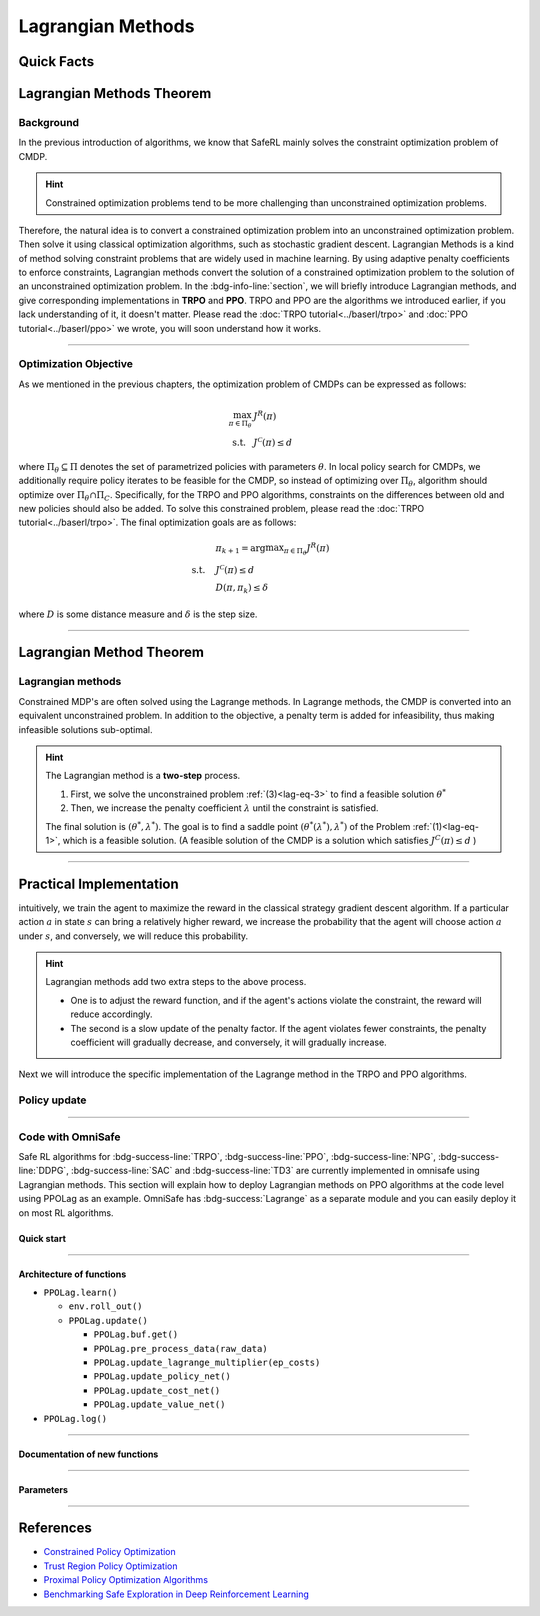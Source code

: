 Lagrangian Methods
==================

Quick Facts
-----------

.. card::
    :class-card: sd-outline-info  sd-rounded-1
    :class-body: sd-font-weight-bold

    #. Lagrangian Method can be applied to almost :bdg-info-line:`any` RL algorithm.
    #. Lagrangian Method turns :bdg-danger-line:`unsafe` algorithm to a :bdg-info-line:`safe` one.
    #. The OmniSafe implementation of Lagrangian Methods covers up to 6 kinds of :bdg-info-line:`on policy` and :bdg-info-line:`off policy` algorithm.



Lagrangian Methods Theorem
--------------------------

Background
~~~~~~~~~~

In the previous introduction of algorithms,
we know that SafeRL mainly solves the constraint optimization problem of CMDP.

.. hint::

    Constrained optimization problems tend to be more challenging than unconstrained optimization problems.

Therefore, the natural idea is to convert a constrained optimization problem into an unconstrained optimization problem.
Then solve it using classical optimization algorithms,
such as stochastic gradient descent.
Lagrangian Methods is a kind of method solving constraint problems that are widely used in machine learning.
By using adaptive penalty coefficients to enforce constraints,
Lagrangian methods convert the solution of a constrained optimization problem to the solution of an unconstrained optimization problem.
In the :bdg-info-line:`section`, we will briefly introduce Lagrangian methods,
and give corresponding implementations in **TRPO** and **PPO**.
TRPO and PPO are the algorithms we introduced earlier,
if you lack understanding of it, it doesn't matter.
Please read the :doc:`TRPO tutorial<../baserl/trpo>` and :doc:`PPO tutorial<../baserl/ppo>` we wrote,
you will soon understand how it works.

.. grid:: 2

    .. grid-item::
        :columns: 12 6 6 6

        .. card::
            :class-header: sd-bg-primary sd-text-white sd-font-weight-bold
            :class-card: sd-outline-primary  sd-rounded-1 sd-font-weight-bold

            Advantages of Lagrangian Methods
            ^^^
            -  Relatively simple to implement.

            -  The principle is straightforward to understand.

            -  Can be applied to a variety of algorithms.

            -  Highly scalable.

    .. grid-item::
        :columns: 12 6 6 6

        .. card::
            :class-header: sd-bg-warning sd-text-white sd-font-weight-bold
            :class-card: sd-outline-warning  sd-rounded-1 sd-font-weight-bold

            Problems of Lagrangian Methods
            ^^^
            -  Different hyper-parameters need to be set for different tasks.

            -  Not necessarily valid for all tasks.

            -  Problems of overshoot.

            -  Difficult to handle multiple cost tasks directly.

------

Optimization Objective
~~~~~~~~~~~~~~~~~~~~~~

As we mentioned in the previous chapters, the optimization problem of CMDPs can be expressed as follows:

.. _`lag-eq-1`:

.. math::

    \max_{\pi \in \Pi_\theta} &J^R(\pi) \\
    \text {s.t.}~~& J^{\mathcal{C}}(\pi) \leq d


where :math:`\Pi_\theta \subseteq \Pi` denotes the set of parametrized policies with parameters :math:`\theta`.
In local policy search for CMDPs,
we additionally require policy iterates to be feasible for the CMDP,
so instead of optimizing over :math:`\Pi_\theta`,
algorithm should optimize over :math:`\Pi_\theta \cap \Pi_C`.
Specifically, for the TRPO and PPO algorithms,
constraints on the differences between old and new policies should also be added.
To solve this constrained problem, please read the :doc:`TRPO tutorial<../baserl/trpo>`.
The final optimization goals are as follows:

.. _`lag-eq-2`:

.. math::

    &\pi_{k+1}=\arg \max _{\pi \in \Pi_\theta} J^R(\pi) \\
    \text { s.t. } ~~ &J^{\mathcal{C}}(\pi) \leq d \\
    &D\left(\pi, \pi_k\right) \leq \delta


where :math:`D` is some distance measure and :math:`\delta` is the step size.

------

Lagrangian Method Theorem
-------------------------

Lagrangian methods
~~~~~~~~~~~~~~~~~~

Constrained MDP's are often solved using the Lagrange methods.
In Lagrange methods, the CMDP is converted into an equivalent unconstrained problem.
In addition to the objective, a penalty term is added for infeasibility,
thus making infeasible solutions sub-optimal.

.. card::
    :class-header: sd-bg-info  sd-text-white sd-font-weight-bold
    :class-card: sd-outline-info  sd-rounded-1
    :class-footer: sd-font-weight-bold
    :link: lagrange_theorem
    :link-type: ref

    Theorem 1
    ^^^
    Given a CMDP, the unconstrained problem can be written as:

    .. _`lag-eq-3`:

    .. math::

        \min _{\lambda \geq 0} \max _\theta G(\lambda, \theta)=\min _{\lambda \geq 0} \max _\theta [J^R(\pi)-\lambda J^C(\pi)]


    where :math:`G` is the Lagrangian and :math:`\lambda \geq 0` is the Lagrange multiplier (a penalty coefficient).
    Notice, as :math:`\lambda` increases, the solution to the Problem :ref:`(1)<lag-eq-1>` converges to that of the Problem :ref:`(3)<lag-eq-3>`.
    +++
    The theorem base of :bdg-info:`Theorem 1` can be found in :bdg-info-line:`Lagrange Duality`, click this card to jump to view.

.. hint::

        The Lagrangian method is a **two-step** process.

        #. First, we solve the unconstrained problem :ref:`(3)<lag-eq-3>` to find a feasible solution :math:`\theta^*`
        #. Then, we increase the penalty coefficient :math:`\lambda` until the constraint is satisfied.

        The final solution is :math:`\left(\theta^*, \lambda^*\right)`.
        The goal is to find a saddle point :math:`\left(\theta^*\left(\lambda^*\right), \lambda^*\right)` of the Problem :ref:`(1)<lag-eq-1>`,
        which is a feasible solution. (A feasible solution of the CMDP is a solution which satisfies :math:`J^C(\pi) \leq d` )

------

Practical Implementation
------------------------

intuitively, we train the agent to maximize the reward in the classical strategy gradient descent algorithm.
If a particular action :math:`a` in state :math:`s` can bring a relatively higher reward,
we increase the probability that the agent will choose action :math:`a` under :math:`s`,
and conversely, we will reduce this probability.

.. hint::

    Lagrangian methods add two extra steps to the above process.

    - One is to adjust the reward function,
      and if the agent's actions violate the constraint, the reward will reduce accordingly.
    - The second is a slow update of the penalty factor.
      If the agent violates fewer constraints, the penalty coefficient will gradually decrease,
      and conversely, it will gradually increase.

Next we will introduce the specific implementation of the Lagrange method in the TRPO and PPO algorithms.

Policy update
~~~~~~~~~~~~~

.. tab-set::

    .. tab-item:: Fast Step

        .. card::
            :class-header: sd-bg-success sd-text-white sd-font-weight-bold
            :class-card: sd-outline-info  sd-rounded-1
            :class-footer: sd-font-weight-bold

            Surrogate function update
            ^^^
            Previously, in TRPO and PPO, we used to have the agent sample a series of data from the environment,
            and at the end of the episode, use this data to update the agent several times,
            as described in Problem :ref:`(2)<lag-eq-2>`.
            With the addition of the Lagrange method,
            we need to make a change to the original surrogate function, as it is shown below:

            .. math::

                \max _{\pi \in \prod_\theta}[J^R(\pi)-\lambda J^C(\pi)] \\
                \text { s.t. } D\left(\pi, \pi_k\right) \leq \delta


            In a word, we only need to punish the agent with its reward by
            :math:`\lambda` with each step of updates. In fact, this is just a minor
            change made on TRPO and PPO.

    .. tab-item:: Slow Step

        .. card::
            :class-header: sd-bg-success  sd-text-white sd-font-weight-bold
            :class-card:  sd-outline-info  sd-rounded-1
            :class-footer: sd-font-weight-bold

            Lagrange multiplier update
            ^^^
            After all rounds of policy updates to the agent are complete, We will
            perform an update on the Lagrange multiplier that is:

            .. math::

                \min _\lambda(1-\lambda) [J^R(\pi)-\lambda J^C(\pi)] \\
                \text { s.t. } \lambda \geq 0


            Specifically, on the :math:`k^{t h}` update, the above align is often
            written as below in the actual calculation process:

            .. math::

                \lambda_{k+1}=\max \left(\lambda_k+ \eta_\lambda\left(J^C(\pi)-d\right), 0\right)


            where :math:`\eta_\lambda` is the learning rate of :math:`\lambda`.

            Ultimately, we only need to add the above two steps to the TRPO and PPO;
            then we will get the TRPO-lag and the PPO-lag.

            .. attention::
                :class: warning

                In practice, We often need to manually set the initial value of as well as the learning rate.
                Unfortunately, Lagrange algorithms are algorithms that **are sensitive to hyperparameter selection**.

                - If the initial value of :math:`\lambda` or learning rate is chosen to be large,
                  the agent may suffer from a low reward.
                - Else, it may violate the constraints.

                So we often struggle to choose a compromise hyperparameter to balance reward and constraints.

------

Code with OmniSafe
~~~~~~~~~~~~~~~~~~

Safe RL algorithms for :bdg-success-line:`TRPO`, :bdg-success-line:`PPO`, :bdg-success-line:`NPG`, :bdg-success-line:`DDPG`, :bdg-success-line:`SAC` and :bdg-success-line:`TD3` are currently implemented in omnisafe using Lagrangian methods.
This section will explain how to deploy Lagrangian methods on PPO algorithms at the code level using PPOLag as an example.
OmniSafe has :bdg-success:`Lagrange` as a separate module and you can easily deploy it on most RL algorithms.

Quick start
"""""""""""

.. card::
    :class-header: sd-bg-success sd-text-white sd-font-weight-bold
    :class-card: sd-outline-success  sd-rounded-1 sd-font-weight-bold
    :class-footer: sd-font-weight-bold

    Run PPOLag in Omnisafe
    ^^^
    Here are 3 ways to run PPOLag in OmniSafe:

    * Run Agent from preset yaml file
    * Run Agent from custom config dict
    * Run Agent from custom terminal config

    .. tab-set::

        .. tab-item:: Yaml file style

            .. code-block:: python
                :linenos:

                import omnisafe


                env_id = 'SafetyPointGoal1-v0'

                agent = omnisafe.Agent('PPOLag', env_id)
                agent.learn()

        .. tab-item:: Config dict style

            .. code-block:: python
                :linenos:

                import omnisafe


                env_id = 'SafetyPointGoal1-v0'
                custom_cfgs = {
                    'train_cfgs': {
                        'total_steps': 1024000,
                        'vector_env_nums': 1,
                        'parallel': 1,
                    },
                    'algo_cfgs': {
                        'update_cycle': 2048,
                        'update_iters': 1,
                    },
                    'logger_cfgs': {
                        'use_wandb': False,
                    },
                }

                agent = omnisafe.Agent('PPOLag', env_id, custom_cfgs=custom_cfgs)
                agent.learn()


        .. tab-item:: Terminal config style

            We use ``train_on_policy.py`` as the entrance file. You can train the agent with PPOLag simply using ``train_on_policy.py``, with arguments about PPOLag and environments does the training.
            For example, to run PPOLag in SafetyPointGoal1-v0 , with 4 cpu cores and seed 0, you can use the following command:

            .. code-block:: bash
                :linenos:

                cd examples
                python train_policy.py --algo PPOLag --env-id SafetyPointGoal1-v0 --parallel 1 --total-steps 1024000 --device cpu --vector-env-nums 1 --torch-threads 1

------

Architecture of functions
"""""""""""""""""""""""""

-  ``PPOLag.learn()``

   - ``env.roll_out()``
   - ``PPOLag.update()``

     - ``PPOLag.buf.get()``
     - ``PPOLag.pre_process_data(raw_data)``
     - ``PPOLag.update_lagrange_multiplier(ep_costs)``
     - ``PPOLag.update_policy_net()``
     - ``PPOLag.update_cost_net()``
     - ``PPOLag.update_value_net()``


- ``PPOLag.log()``

------

Documentation of new functions
""""""""""""""""""""""""""""""

.. tab-set::

    .. tab-item:: PPOLag.compute_loss_pi(data: dict)

        .. card::
            :class-header: sd-bg-success sd-text-white sd-font-weight-bold
            :class-card: sd-outline-success  sd-rounded-1 sd-font-weight-bold
            :class-footer: sd-font-weight-bold

            PPOLag.compute_loss_pi(data: dict)
            ^^^
            Compute the loss of policy network, flowing the next steps:

            (1) Compute the clip surrogate function.

            .. code-block:: python
                :linenos:

                dist, _log_p = self.ac.pi(data['obs'], data['act'])
                ratio = torch.exp(_log_p - data['log_p'])
                ratio_clip = torch.clamp(ratio, 1 - self.clip, 1 + self.clip)
                loss_pi = -(torch.min(ratio * data['adv'], ratio_clip * data['adv'])).mean()
                loss_pi -= self.entropy_coef * dist.entropy().mean()


            (2) Punish the actor for violating the constraint.

            .. code-block:: python
                :linenos:

                penalty = self.lambda_range_projection(self.lagrangian_multiplier).item()
                loss_pi += penalty * ((ratio * data['cost_adv']).mean())
                loss_pi /= 1 + penalty


    .. tab-item:: Lagrange.update_lagrange_multiplier(ep_costs: float)

        .. card::
            :class-header: sd-bg-success sd-text-white sd-font-weight-bold
            :class-card: sd-outline-success  sd-rounded-1 sd-font-weight-bold
            :class-footer: sd-font-weight-bold

            Lagrange.update_lagrange_multiplier(ep_costs: float)
            ^^^
            Update Lagrange multiplier (:math:`\lambda`)

            .. hint::
                ``ep_costs`` obtained from: ``self.logger.get_stats('EpCost')[0]``
                are already averaged across MPI processes.

            .. code-block:: python
                :linenos:

                self.lambda_optimizer.zero_grad()
                lambda_loss = self.compute_lambda_loss(ep_costs)
                lambda_loss.backward()
                self.lambda_optimizer.step()
                self.lagrangian_multiplier.data.clamp_(0)

            .. hint::
                ``self.lagrangian_multiplier.data.clamp_(0)`` is used to avoid negative values of :math:`\lambda`

------

Parameters
""""""""""

.. tab-set::

    .. tab-item:: Specific Parameters

        .. card::
            :class-header: sd-bg-success sd-text-white sd-font-weight-bold
            :class-card: sd-outline-success  sd-rounded-1 sd-font-weight-bold
            :class-footer: sd-font-weight-bold

            Specific Parameters
            ^^^
            -  target_kl(float): Constraint for KL-distance to avoid too far gap
            -  cg_damping(float): parameter plays a role in building Hessian-vector
            -  cg_iters(int): Number of iterations of conjugate gradient to perform.
            -  cost_limit(float): Constraint for agent to avoid too much cost

    .. tab-item:: Basic parameters

        .. card::
            :class-header: sd-bg-success sd-text-white sd-font-weight-bold
            :class-card: sd-outline-success  sd-rounded-1 sd-font-weight-bold
            :class-footer: sd-font-weight-bold

            Basic parameters
            ^^^
            -  algo (string): The name of algorithm corresponding to current class,
               it does not actually affect any things which happen in the following.
            -  actor (string): The type of network in actor, discrete or continuous.
            -  model_cfgs (dictionary) : Actor and critic's net work configuration,
               it originates from ``algo.yaml`` file to describe ``hidden layers`` , ``activation function``, ``shared_weights`` and ``weight_initialization_mode``.

               -  shared_weights (bool) : Use shared weights between actor and critic network or not.

               -  weight_initialization_mode (string) : The type of weight initialization method.

                  -  pi (dictionary) : parameters for actor network ``pi``

                     -  hidden_sizes:

                        -  64
                        -  64

                     -  activations: tanh

                  -  val (dictionary) parameters for critic network ``v``

                     -  hidden_sizes:

                        -  64
                        -  64

                        .. hint::

                            ======== ================  ========================================================================
                            Name        Type              Description
                            ======== ================  ========================================================================
                            ``v``    ``nn.Module``     Gives the current estimate of **V** for states in ``s``.
                            ``pi``   ``nn.Module``     Deterministically or continuously computes an action from the agent,
                                                       conditioned on states in ``s``.
                            ======== ================  ========================================================================

                  -  activations: tanh
                  -  env_id (string): The name of environment we want to roll out.
                  -  seed (int): Define the seed of experiments.
                  -  parallel (int): Define the seed of experiments.
                  -  epochs (int): The number of epochs we want to roll out.
                  -  steps_per_epoch (int):The number of time steps per epoch.
                  -  pi_iters (int): The number of iteration when we update actor network per mini batch.
                  -  critic_iters (int): The number of iteration when we update critic network per mini batch.

    .. tab-item:: Optional parameters

        .. card::
            :class-header: sd-bg-success sd-text-white sd-font-weight-bold
            :class-card: sd-outline-success  sd-rounded-1 sd-font-weight-bold
            :class-footer: sd-font-weight-bold

            Optional parameters
            ^^^
            -  use_cost_critic (bool): Use cost value function or not.
            -  linear_lr_decay (bool): Use linear learning rate decay or not.
            -  exploration_noise_anneal (bool): Use exploration noise anneal or not.
            -  reward_penalty (bool): Use cost to penalize reward or not.
            -  kl_early_stopping (bool): Use KL early stopping or not.
            -  max_grad_norm (float): Use maximum gradient normalization or not.
            -  scale_rewards (bool): Use reward scaling or not.

    .. tab-item:: Buffer parameters

        .. card::
            :class-header: sd-bg-success sd-text-white sd-font-weight-bold
            :class-card: sd-outline-success  sd-rounded-1 sd-font-weight-bold
            :class-footer: sd-font-weight-bold

            Buffer parameters
            ^^^
            .. hint::
                  ============= =============================================================================
                     Name                    Description
                  ============= =============================================================================
                  ``Buffer``      A buffer for storing trajectories experienced by an agent interacting
                                  with the environment, and using **Generalized Advantage Estimation (GAE)**
                                  for calculating the advantages of state-action pairs.
                  ============= =============================================================================

            .. warning::
                Buffer collects only raw data received from environment.

            -  gamma (float): The gamma for GAE.
            -  lam (float): The lambda for reward GAE.
            -  adv_estimation_method (float):Roughly what KL divergence we think is
               appropriate between new and old policies after an update. This will
               get used for early stopping. (Usually small, 0.01 or 0.05.)
            -  standardized_reward (int):  Use standardized reward or not.
            -  standardized_cost (bool): Use standardized cost or not.

------

References
----------

-  `Constrained Policy Optimization <https://arxiv.org/abs/1705.10528>`__
-  `Trust Region Policy Optimization <https://arxiv.org/abs/1502.05477>`__
-  `Proximal Policy Optimization Algorithms <https://arxiv.org/pdf/1707.06347.pdf>`__
-  `Benchmarking Safe Exploration in Deep Reinforcement Learning <https://www.semanticscholar.org/paper/Benchmarking-Safe-Exploration-in-Deep-Reinforcement-Achiam-Amodei/4d0f6a6ffcd6ab04732ff76420fd9f8a7bb649c3#:~:text=Benchmarking%20Safe%20Exploration%20in%20Deep%20Reinforcement%20Learning%20Joshua,to%20learn%20optimal%20policies%20by%20trial%20and%20error.>`__
